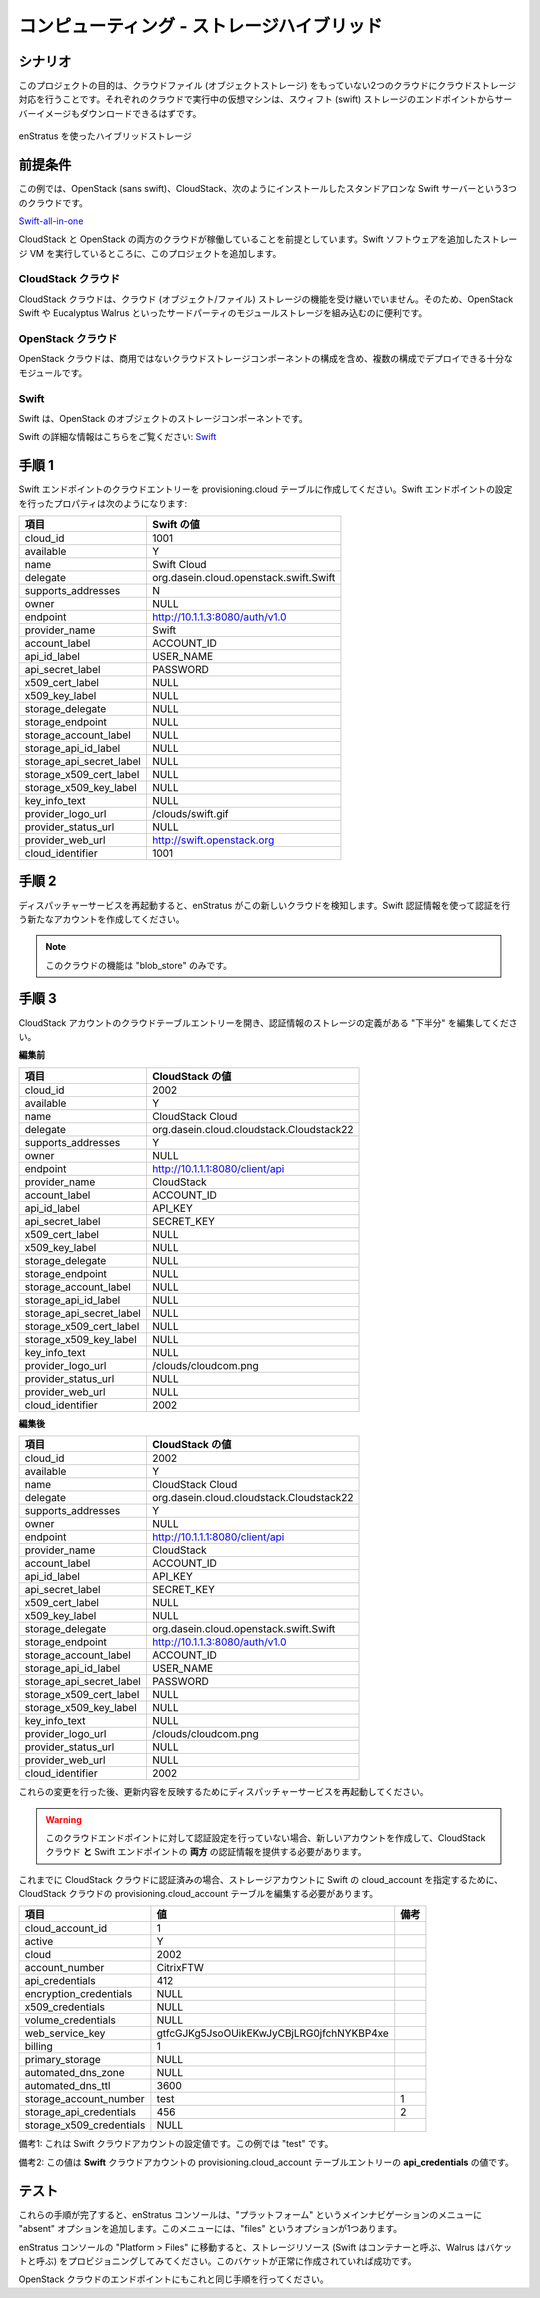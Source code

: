 ..
    Compute - Storage Hybrid
    ------------------------

コンピューティング - ストレージハイブリッド
-------------------------------------------

..
    Scenario
    ~~~~~~~~

シナリオ
~~~~~~~~

..
    The goal of this project is to bring cloud files (object storage) support to two cloud
    installations that do not have them. Virtual machines running in each cloud should also be
    able to download service images from the swift storage endpoint.

このプロジェクトの目的は、クラウドファイル (オブジェクトストレージ) をもっていない2つのクラウドにクラウドストレージ対応を行うことです。それぞれのクラウドで実行中の仮想マシンは、スウィフト (swift) ストレージのエンドポイントからサーバーイメージもダウンロードできるはずです。

..
   Hybrid Storage Using enStratus

.. figure:: ./images/storageHybrid.png
   :height: 500px
   :width: 600 px
   :scale: 95 %
   :alt: Hybrid Storage Using enStratus
   :align: center

   enStratus を使ったハイブリッドストレージ

..
    Assumptions
    ~~~~~~~~~~~

前提条件
~~~~~~~~

..
    For this example, we will assume 3 clouds, one OpenStack (sans swift), one CloudStack, and
    one standalone swift server installed like this:

この例では、OpenStack (sans swift)、CloudStack、次のようにインストールしたスタンドアロンな Swift サーバーという3つのクラウドです。

`Swift-all-in-one <http://swift.openstack.org/development_saio.html>`_

..
    We assume that both the CloudStack and OpenStack clouds are operational, and join the
    project at the point where the storage VM running the swift software has been added.

CloudStack と OpenStack の両方のクラウドが稼働していることを前提としています。Swift ソフトウェアを追加したストレージ VM を実行しているところに、このプロジェクトを追加します。

..
    CloudStack Cloud
    ^^^^^^^^^^^^^^^^

CloudStack クラウド
^^^^^^^^^^^^^^^^^^^

..
    CloudStack cloud installations have no inherent cloud (object/file) storage capabilities,
    so it's often useful to drop in as a module a third-party modular storage component such
    as OpenStack Swift or Eucalyptus Walrus.

CloudStack クラウドは、クラウド (オブジェクト/ファイル) ストレージの機能を受け継いでいません。そのため、OpenStack Swift や Eucalyptus Walrus といったサードパーティのモジュールストレージを組み込むのに便利です。

..
    OpenStack Cloud
    ^^^^^^^^^^^^^^^^

OpenStack クラウド
^^^^^^^^^^^^^^^^^^

..
    OpenStack clouds are modular enough that they can be deployed in several configurations,
    including a configuration where there is no advertised cloud storage component.

OpenStack クラウドは、商用ではないクラウドストレージコンポーネントの構成を含め、複数の構成でデプロイできる十分なモジュールです。

Swift
^^^^^

..
    Swift is the OpenStack object storage component.

Swift は、OpenStack のオブジェクトのストレージコンポーネントです。

..
    For more information about swift: `Swift <http://swift.openstack.org/>`_

Swift の詳細な情報はこちらをご覧ください: `Swift <http://swift.openstack.org/>`_

..
    Step 1
    ~~~~~~

手順 1
~~~~~~

..
    Create a cloud entry in the provisioning.cloud table for the swift endpoint. A
    properly configured swift endpoint looks like this:

Swift エンドポイントのクラウドエントリーを provisioning.cloud テーブルに作成してください。Swift エンドポイントの設定を行ったプロパティは次のようになります:

..
    +--------------------------+----------------------------------------+
    | Field                    | Swift Value                            |
    +--------------------------+----------------------------------------+

.. tabularcolumns:: |l|l|

+--------------------------+----------------------------------------+
| 項目                     | Swift の値                             |
+==========================+========================================+
| cloud_id                 | 1001                                   |
+--------------------------+----------------------------------------+
| available                | Y                                      |
+--------------------------+----------------------------------------+
| name                     | Swift Cloud                            |
+--------------------------+----------------------------------------+
| delegate                 | org.dasein.cloud.openstack.swift.Swift |
+--------------------------+----------------------------------------+
| supports_addresses       | N                                      |
+--------------------------+----------------------------------------+
| owner                    | NULL                                   |
+--------------------------+----------------------------------------+
| endpoint                 | http://10.1.1.3:8080/auth/v1.0         |
+--------------------------+----------------------------------------+
| provider_name            | Swift                                  |
+--------------------------+----------------------------------------+
| account_label            | ACCOUNT_ID                             |
+--------------------------+----------------------------------------+
| api_id_label             | USER_NAME                              |
+--------------------------+----------------------------------------+
| api_secret_label         | PASSWORD                               |
+--------------------------+----------------------------------------+
| x509_cert_label          | NULL                                   |
+--------------------------+----------------------------------------+
| x509_key_label           | NULL                                   |
+--------------------------+----------------------------------------+
| storage_delegate         | NULL                                   |
+--------------------------+----------------------------------------+
| storage_endpoint         | NULL                                   |
+--------------------------+----------------------------------------+
| storage_account_label    | NULL                                   |
+--------------------------+----------------------------------------+
| storage_api_id_label     | NULL                                   |
+--------------------------+----------------------------------------+
| storage_api_secret_label | NULL                                   |
+--------------------------+----------------------------------------+
| storage_x509_cert_label  | NULL                                   |
+--------------------------+----------------------------------------+
| storage_x509_key_label   | NULL                                   |
+--------------------------+----------------------------------------+
| key_info_text            | NULL                                   |
+--------------------------+----------------------------------------+
| provider_logo_url        | /clouds/swift.gif                      |
+--------------------------+----------------------------------------+
| provider_status_url      | NULL                                   |
+--------------------------+----------------------------------------+
| provider_web_url         | http://swift.openstack.org             |
+--------------------------+----------------------------------------+
| cloud_identifier         | 1001                                   |
+--------------------------+----------------------------------------+

..
    Step 2
    ~~~~~~

手順 2
~~~~~~

..
    Restart the dispatcher service so the enStratus installation knows about this new cloud.
    Create a new account and authenticate to it using the swift credentials.

ディスパッチャーサービスを再起動すると、enStratus がこの新しいクラウドを検知します。Swift 認証情報を使って認証を行う新たなアカウントを作成してください。

.. note::
   ..
       The only capability of this cloud will be "blob_store".

   このクラウドの機能は "blob_store" のみです。

..
    Step 3
    ~~~~~~

手順 3
~~~~~~

..
    Edit the cloud table entry for the CloudStack account, editing the "lower half" of the
    credentials so that there is a definition for storage.

CloudStack アカウントのクラウドテーブルエントリーを開き、認証情報のストレージの定義がある "下半分" を編集してください。

..
    **Before**

**編集前**

..
    +--------------------------+------------------------------------------+
    | Field                    | CloudStack Value                         |
    +==========================+==========================================+

.. tabularcolumns:: |l|l|

+--------------------------+------------------------------------------+
| 項目                     | CloudStack の値                          |
+==========================+==========================================+
| cloud_id                 | 2002                                     |
+--------------------------+------------------------------------------+
| available                | Y                                        |
+--------------------------+------------------------------------------+
| name                     | CloudStack Cloud                         |
+--------------------------+------------------------------------------+
| delegate                 | org.dasein.cloud.cloudstack.Cloudstack22 |
+--------------------------+------------------------------------------+
| supports_addresses       | Y                                        |
+--------------------------+------------------------------------------+
| owner                    | NULL                                     |
+--------------------------+------------------------------------------+
| endpoint                 | http://10.1.1.1:8080/client/api          |
+--------------------------+------------------------------------------+
| provider_name            | CloudStack                               |
+--------------------------+------------------------------------------+
| account_label            | ACCOUNT_ID                               |
+--------------------------+------------------------------------------+
| api_id_label             | API_KEY                                  |
+--------------------------+------------------------------------------+
| api_secret_label         | SECRET_KEY                               |
+--------------------------+------------------------------------------+
| x509_cert_label          | NULL                                     |
+--------------------------+------------------------------------------+
| x509_key_label           | NULL                                     |
+--------------------------+------------------------------------------+
| storage_delegate         | NULL                                     |
+--------------------------+------------------------------------------+
| storage_endpoint         | NULL                                     |
+--------------------------+------------------------------------------+
| storage_account_label    | NULL                                     |
+--------------------------+------------------------------------------+
| storage_api_id_label     | NULL                                     |
+--------------------------+------------------------------------------+
| storage_api_secret_label | NULL                                     |
+--------------------------+------------------------------------------+
| storage_x509_cert_label  | NULL                                     |
+--------------------------+------------------------------------------+
| storage_x509_key_label   | NULL                                     |
+--------------------------+------------------------------------------+
| key_info_text            | NULL                                     |
+--------------------------+------------------------------------------+
| provider_logo_url        | /clouds/cloudcom.png                     |
+--------------------------+------------------------------------------+
| provider_status_url      | NULL                                     |
+--------------------------+------------------------------------------+
| provider_web_url         | NULL                                     |
+--------------------------+------------------------------------------+
| cloud_identifier         | 2002                                     |
+--------------------------+------------------------------------------+

..
    **After**

**編集後**

..
    +--------------------------+------------------------------------------+
    | Field                    | CloudStack Value                         |
    +==========================+==========================================+

.. tabularcolumns:: |l|l|

+--------------------------+------------------------------------------+
| 項目                     | CloudStack の値                          |
+==========================+==========================================+
| cloud_id                 | 2002                                     |
+--------------------------+------------------------------------------+
| available                | Y                                        |
+--------------------------+------------------------------------------+
| name                     | CloudStack Cloud                         |
+--------------------------+------------------------------------------+
| delegate                 | org.dasein.cloud.cloudstack.Cloudstack22 |
+--------------------------+------------------------------------------+
| supports_addresses       | Y                                        |
+--------------------------+------------------------------------------+
| owner                    | NULL                                     |
+--------------------------+------------------------------------------+
| endpoint                 | http://10.1.1.1:8080/client/api          |
+--------------------------+------------------------------------------+
| provider_name            | CloudStack                               |
+--------------------------+------------------------------------------+
| account_label            | ACCOUNT_ID                               |
+--------------------------+------------------------------------------+
| api_id_label             | API_KEY                                  |
+--------------------------+------------------------------------------+
| api_secret_label         | SECRET_KEY                               |
+--------------------------+------------------------------------------+
| x509_cert_label          | NULL                                     |
+--------------------------+------------------------------------------+
| x509_key_label           | NULL                                     |
+--------------------------+------------------------------------------+
| storage_delegate         | org.dasein.cloud.openstack.swift.Swift   |
+--------------------------+------------------------------------------+
| storage_endpoint         | http://10.1.1.3:8080/auth/v1.0           |
+--------------------------+------------------------------------------+
| storage_account_label    | ACCOUNT_ID                               |
+--------------------------+------------------------------------------+
| storage_api_id_label     | USER_NAME                                |
+--------------------------+------------------------------------------+
| storage_api_secret_label | PASSWORD                                 |
+--------------------------+------------------------------------------+
| storage_x509_cert_label  | NULL                                     |
+--------------------------+------------------------------------------+
| storage_x509_key_label   | NULL                                     |
+--------------------------+------------------------------------------+
| key_info_text            | NULL                                     |
+--------------------------+------------------------------------------+
| provider_logo_url        | /clouds/cloudcom.png                     |
+--------------------------+------------------------------------------+
| provider_status_url      | NULL                                     |
+--------------------------+------------------------------------------+
| provider_web_url         | NULL                                     |
+--------------------------+------------------------------------------+
| cloud_identifier         | 2002                                     |
+--------------------------+------------------------------------------+

..
    After making these changes, restart the dispatcer service to pick up the modification.

これらの変更を行った後、更新内容を反映するためにディスパッチャーサービスを再起動してください。

.. warning::
   ..
       If you have not already authenticated against this cloud endpoint, you should create a new account and provide credentials for **both** the cloustack cloud **and** the swift endpoint.

   このクラウドエンドポイントに対して認証設定を行っていない場合、新しいアカウントを作成して、CloudStack クラウド **と** Swift エンドポイントの **両方** の認証情報を提供する必要があります。

..
    If you have previously authenticated with this CloudStack cloud, you have to edit the
    provisioning.cloud_account table for the CloudStack cloud so that it specifies the swift
    cloud_account as its storage account.

これまでに CloudStack クラウドに認証済みの場合、ストレージアカウントに Swift の cloud_account を指定するために、CloudStack クラウドの provisioning.cloud_account テーブルを編集する必要があります。

.. tabularcolumns:: |l|l|c|

+--------------------------+------------------------------------------+------+
| 項目                     | 値                                       | 備考 |
+==========================+==========================================+======+
| cloud_account_id         | 1                                        |      |
+--------------------------+------------------------------------------+------+
| active                   | Y                                        |      |
+--------------------------+------------------------------------------+------+
| cloud                    | 2002                                     |      |
+--------------------------+------------------------------------------+------+
| account_number           | CitrixFTW                                |      |
+--------------------------+------------------------------------------+------+
| api_credentials          | 412                                      |      |
+--------------------------+------------------------------------------+------+
| encryption_credentials   | NULL                                     |      |
+--------------------------+------------------------------------------+------+
| x509_credentials         | NULL                                     |      |
+--------------------------+------------------------------------------+------+
| volume_credentials       | NULL                                     |      |
+--------------------------+------------------------------------------+------+
| web_service_key          | gtfcGJKg5JsoOUikEKwJyCBjLRG0jfchNYKBP4xe |      |
+--------------------------+------------------------------------------+------+
| billing                  | 1                                        |      |
+--------------------------+------------------------------------------+------+
| primary_storage          | NULL                                     |      |
+--------------------------+------------------------------------------+------+
| automated_dns_zone       | NULL                                     |      |
+--------------------------+------------------------------------------+------+
| automated_dns_ttl        | 3600                                     |      |
+--------------------------+------------------------------------------+------+
| storage_account_number   | test                                     |  1   |
+--------------------------+------------------------------------------+------+
| storage_api_credentials  | 456                                      |  2   |
+--------------------------+------------------------------------------+------+
| storage_x509_credentials | NULL                                     |      |
+--------------------------+------------------------------------------+------+

..
    Note 1: This value is the swift cloud account value, in this case "test".

備考1: これは Swift クラウドアカウントの設定値です。この例では "test" です。

..
    Note 2: This value comes from the **api_credentials** value from the
    provisioning.cloud_account table entry for the **swift** cloud account.

備考2: この値は **Swift** クラウドアカウントの provisioning.cloud_account テーブルエントリーの **api_credentials** の値です。

..
    Testing
    ~~~~~~~

テスト
~~~~~~

..
    Once these steps are completed, the enStratus console should be populated with a
    heretofore absent option in the primary navigation menu called "Platform". Under this menu
    will be one option: files.

これらの手順が完了すると、enStratus コンソールは、"プラットフォーム" というメインナビゲーションのメニューに "absent" オプションを追加します。このメニューには、"files" というオプションが1つあります。

..
    Navigate to Platform > Files in the enStratus console and attempt to provision a storage
    resource (swift calls them containers, walrus calls the buckets). If the bucket is created
    successfully, you have been successful.

enStratus コンソールの "Platform > Files" に移動すると、ストレージリソース (Swift はコンテナーと呼ぶ、Walrus はバケットと呼ぶ) をプロビジョニングしてみてください。このバケットが正常に作成されていれば成功です。

..
    Repeat this process for the OpenStack cloud endpoint.

OpenStack クラウドのエンドポイントにもこれと同じ手順を行ってください。

